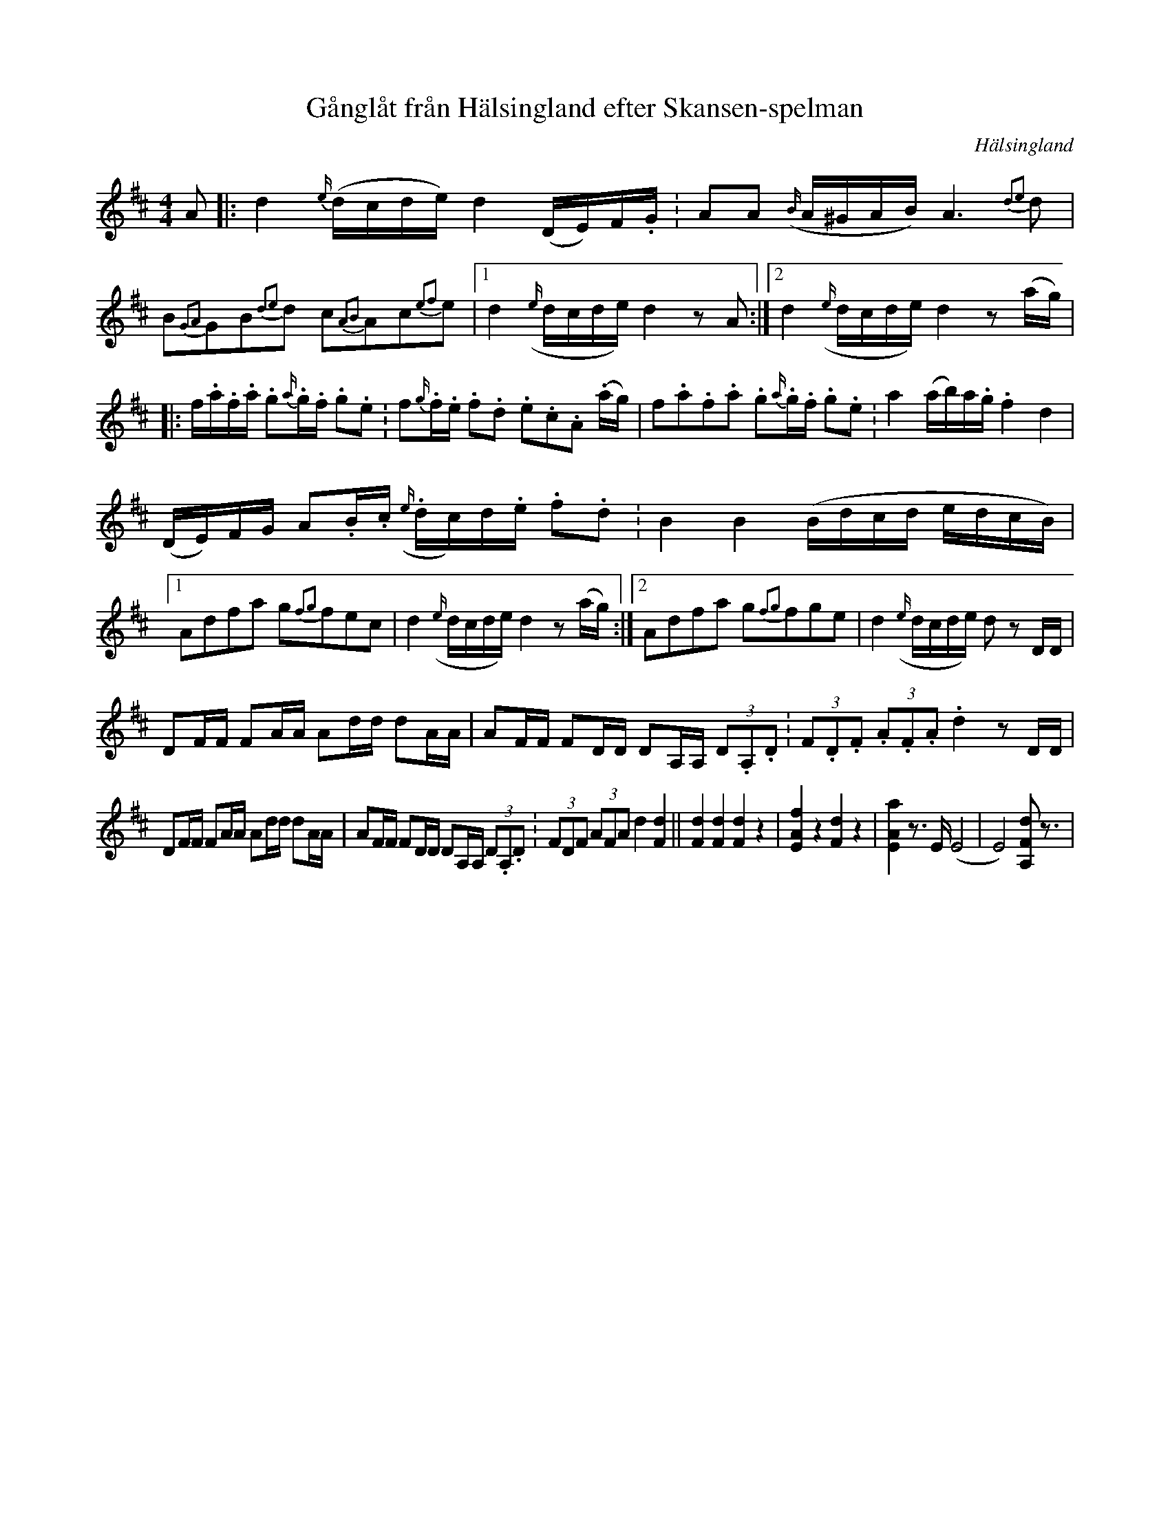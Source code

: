 %%abc-charset utf-8

X: 17
T: Gånglåt från Hälsingland efter Skansen-spelman
B: Spel-Gulle - 17 fiollåtar efter populära Skansen-spelmän
R: Gånglåt
O: Hälsingland
Z: LP
M: 4/4
L: 1/16
K: D
A2|:d4 {e/}(dcde) d4 (DE)F.G.| A2A2 ({B/}A^GAB) A6 {d2e2}d2 |B2{G2A2}G2B2{d2e2}d2 c2{A2B2}A2c2{e2f2}e2 |1 d4 ({e/}dcde) d4 z2 A2:|2 d4 ({e/}dcde) d4 z2 (ag)|
|:f.a.f.a. g2.{a/}g.f. g2.e2.| f2.{g/}f.e. f2.d2. e2.c2.A2. (ag)|f2.a2.f2.a2. g2.{a/}g.f. g2.e2. | a4 (ab)a.g. f4 d4|
(DE)FG A2.B.c. ({e/}dc)d.e. f2.d2.|B4 B4 (Bdcd edcB) |1 A2d2f2a2 g2{f2g2}f2e2c2 |d4 ({e/}dcde) d4 z2 (ag) :|2 A2d2f2a2 g2{f2g2}f2g2e2 |d4 ({e/}dcde) d2 z2 DD|
D2FF F2AA A2dd d2AA|A2FF F2DD D2A,A, (3D2.A,2.D2.|(3F2.D2.F2. (3A2.F2.A2. d4 z2  DD|
D2FF F2AA A2dd d2AA|A2FF F2DD D2A,A, (3D2.A,2.D2.|(3F2D2F2 (3A2F2A2 d4  [F4d4]||[F4d4] [F4d4] [F4d4] z4|[E4A4f4] z4 [F4 d4] z4|[E4A4a4] z3 E (E8|E8) [A,2F2d2] z3|

